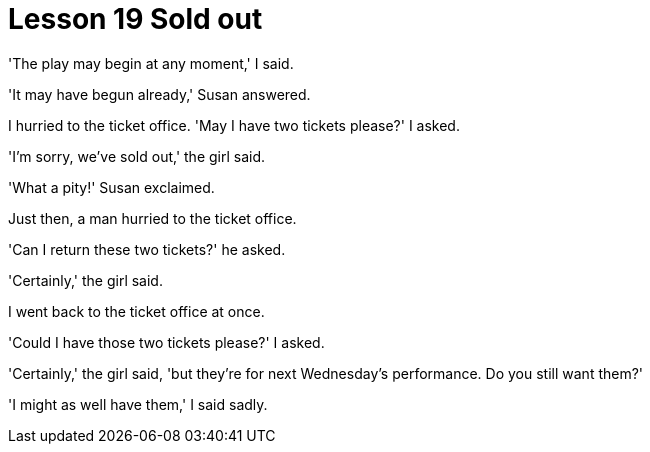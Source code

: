 = Lesson 19 Sold out

'The play may begin at any moment,' I said.

'It may have begun already,' Susan answered.

I hurried to the ticket office. 'May I have two tickets please?' I asked.

'I'm sorry, we've sold out,' the girl said.

'What a pity!' Susan exclaimed.

Just then, a man hurried to the ticket office.

'Can I return these two tickets?' he asked.

'Certainly,' the girl said.

I went back to the ticket office at once.

'Could I have those two tickets please?' I asked.

'Certainly,' the girl said, 'but they're for next Wednesday's performance. Do you still want them?'

'I might as well have them,' I said sadly.